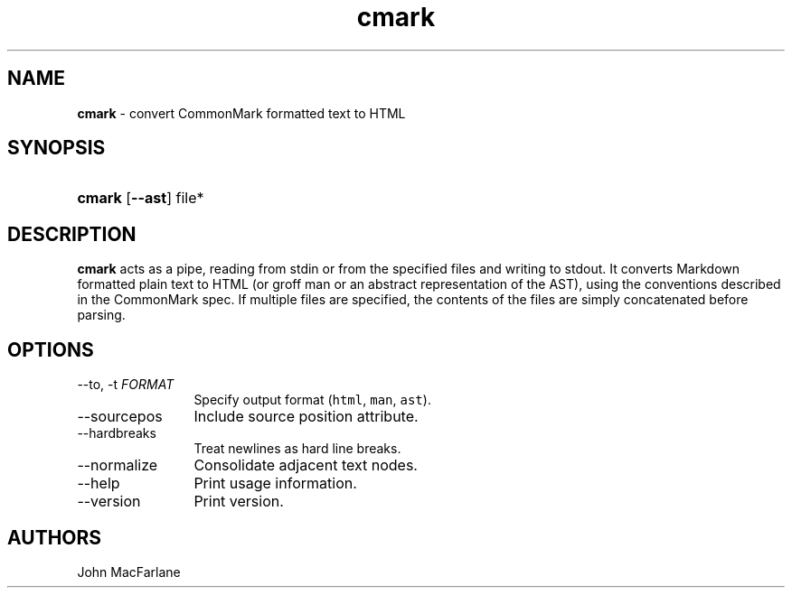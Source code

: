 .TH "cmark" "1" "November 30, 2014" "LOCAL" "General Commands Manual"
.SH "NAME"
\fBcmark\fR
\- convert CommonMark formatted text to HTML
.SH "SYNOPSIS"
.HP 6n
\fBcmark\fR
[\fB\-\-ast\fR]
file*
.SH "DESCRIPTION"
\fBcmark\fR
acts as a pipe, reading from
\fRstdin\fR
or from the specified files and writing to
\fRstdout\fR.
It converts Markdown formatted plain text to HTML (or groff man or
an abstract representation of the AST), using the conventions
described in the CommonMark spec.
If multiple files are specified, the contents of the files are simply
concatenated before parsing.
.SH "OPTIONS"
.TP 12n
\-\-to, \-t \f[I]FORMAT\f[]
Specify output format (\f[C]html\f[], \f[C]man\f[], \f[C]ast\f[]).
.TP 12n
\-\-sourcepos
Include source position attribute.
.TP 12n
\-\-hardbreaks
Treat newlines as hard line breaks.
.TP 12n
\-\-normalize
Consolidate adjacent text nodes.
.TP 12n
\-\-help
Print usage information.
.TP 12n
\-\-version
Print version.
.SH "AUTHORS"
John MacFarlane
